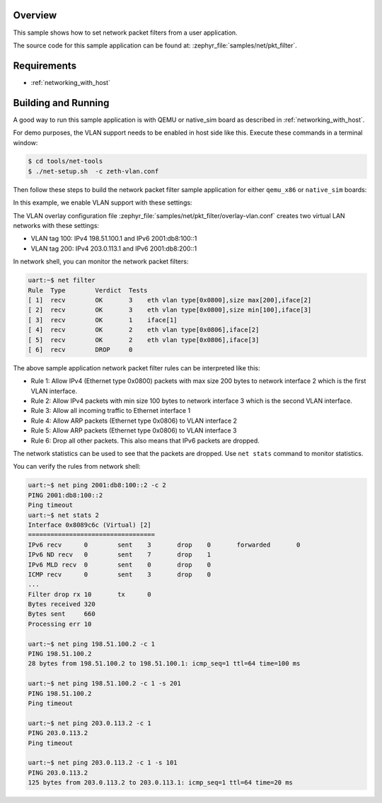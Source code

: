 .. zephyr:code-sample:: net-pkt-filter
   :name: Network packet filter
   :relevant-api: net_pkt_filter

   Install network packet filter hooks.

Overview
********

This sample shows how to set network packet filters from a user application.

The source code for this sample application can be found at:
:zephyr_file:`samples/net/pkt_filter`.

Requirements
************

- :ref:`networking_with_host`

Building and Running
********************

A good way to run this sample application is with QEMU or native_sim board
as described in :ref:`networking_with_host`.

For demo purposes, the VLAN support needs to be enabled in host side like this.
Execute these commands in a terminal window:

.. code-block:: console

   $ cd tools/net-tools
   $ ./net-setup.sh  -c zeth-vlan.conf

Then follow these steps to build the network packet filter sample application for
either ``qemu_x86`` or ``native_sim`` boards:

.. zephyr-app-commands::
   :zephyr-app: samples/net/pkt_filter
   :board: <board to use>
   :conf: "prj.conf overlay-vlan.conf"
   :goals: build
   :compact:

In this example, we enable VLAN support with these settings:

The VLAN overlay configuration file :zephyr_file:`samples/net/pkt_filter/overlay-vlan.conf`
creates two virtual LAN networks with these settings:

- VLAN tag 100: IPv4 198.51.100.1 and IPv6 2001:db8:100::1
- VLAN tag 200: IPv4 203.0.113.1 and IPv6 2001:db8:200::1

In network shell, you can monitor the network packet filters:

.. code-block:: console

   uart:~$ net filter
   Rule  Type        Verdict  Tests
   [ 1]  recv        OK       3    eth vlan type[0x0800],size max[200],iface[2]
   [ 2]  recv        OK       3    eth vlan type[0x0800],size min[100],iface[3]
   [ 3]  recv        OK       1    iface[1]
   [ 4]  recv        OK       2    eth vlan type[0x0806],iface[2]
   [ 5]  recv        OK       2    eth vlan type[0x0806],iface[3]
   [ 6]  recv        DROP     0

The above sample application network packet filter rules can be interpreted
like this:

* Rule 1: Allow IPv4 (Ethernet type 0x0800) packets with max size 200 bytes
  to network interface 2 which is the first VLAN interface.

* Rule 2: Allow IPv4 packets with min size 100 bytes to network interface 3
  which is the second VLAN interface.

* Rule 3: Allow all incoming traffic to Ethernet interface 1

* Rule 4: Allow ARP packets (Ethernet type 0x0806) to VLAN interface 2

* Rule 5: Allow ARP packets (Ethernet type 0x0806) to VLAN interface 3

* Rule 6: Drop all other packets. This also means that IPv6 packets are
  dropped.

The network statistics can be used to see that the packets are dropped.
Use ``net stats`` command to monitor statistics.

You can verify the rules from network shell:

.. code-block:: console

   uart:~$ net ping 2001:db8:100::2 -c 2
   PING 2001:db8:100::2
   Ping timeout
   uart:~$ net stats 2
   Interface 0x8089c6c (Virtual) [2]
   ==================================
   IPv6 recv      0        sent    3       drop    0       forwarded       0
   IPv6 ND recv   0        sent    7       drop    1
   IPv6 MLD recv  0        sent    0       drop    0
   ICMP recv      0        sent    3       drop    0
   ...
   Filter drop rx 10       tx      0
   Bytes received 320
   Bytes sent     660
   Processing err 10

   uart:~$ net ping 198.51.100.2 -c 1
   PING 198.51.100.2
   28 bytes from 198.51.100.2 to 198.51.100.1: icmp_seq=1 ttl=64 time=100 ms

   uart:~$ net ping 198.51.100.2 -c 1 -s 201
   PING 198.51.100.2
   Ping timeout

   uart:~$ net ping 203.0.113.2 -c 1
   PING 203.0.113.2
   Ping timeout

   uart:~$ net ping 203.0.113.2 -c 1 -s 101
   PING 203.0.113.2
   125 bytes from 203.0.113.2 to 203.0.113.1: icmp_seq=1 ttl=64 time=20 ms
